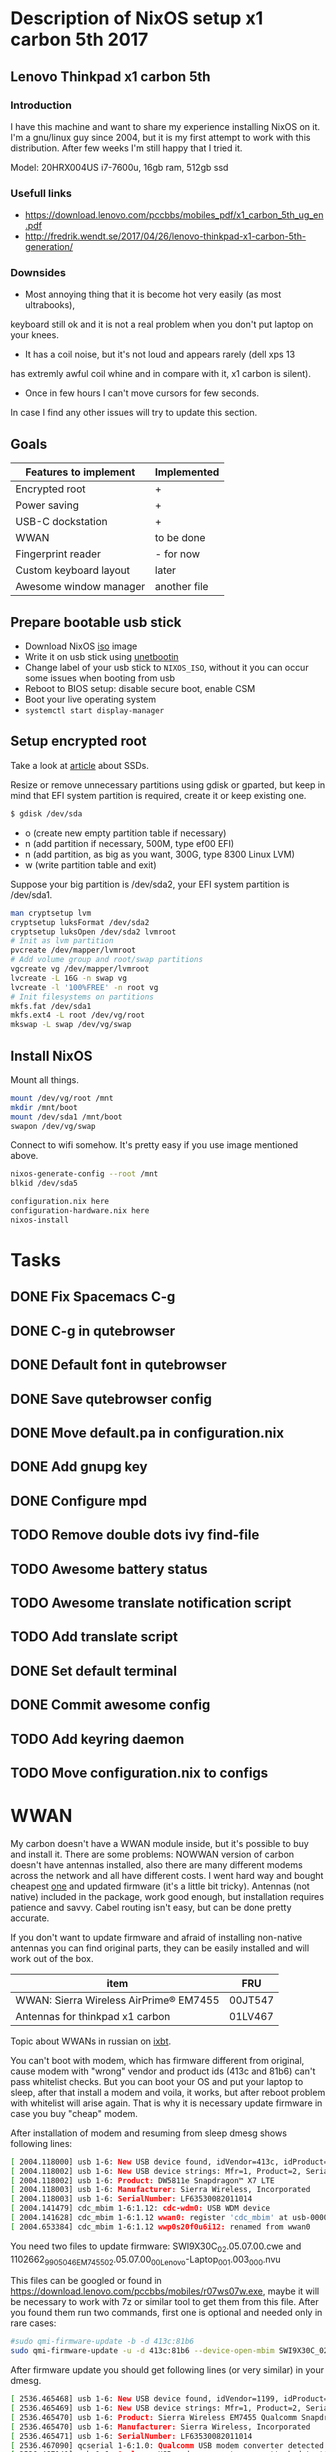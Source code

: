 * Description of NixOS setup x1 carbon 5th 2017
** Lenovo Thinkpad x1 carbon 5th
*** Introduction
I have this machine and want to share my experience installing NixOS on it. I'm
a gnu/linux guy since 2004, but it is my first attempt to work with this
distribution. After few weeks I'm still happy that I tried it. 

Model: 20HRX004US i7-7600u, 16gb ram, 512gb ssd

*** Usefull links
- https://download.lenovo.com/pccbbs/mobiles_pdf/x1_carbon_5th_ug_en.pdf
- http://fredrik.wendt.se/2017/04/26/lenovo-thinkpad-x1-carbon-5th-generation/
 
*** Downsides
- Most annoying thing that it is become hot very easily (as most ultrabooks),
keyboard still ok and it is not a real problem when you don't put laptop on your
knees.
- It has a coil noise, but it's not loud and appears rarely (dell xps 13
has extremly awful coil whine and in compare with it, x1 carbon is silent).
- Once in few hours I can't move cursors for few seconds.

In case I find any other issues will try to update this section.
** Goals
| Features to implement  | Implemented  |
|------------------------+--------------|
| Encrypted root         | +            |
| Power saving           | +            |
| USB-C dockstation      | +            |
| WWAN                   | to be done   |
| Fingerprint reader     | - for now    |
| Custom keyboard layout | later        |
| Awesome window manager | another file |
** Prepare bootable usb stick
- Download NixOS [[https://nixos.org/nixos/download.html][iso]] image
- Write it on usb stick using [[https://unetbootin.github.io/][unetbootin]]
- Change label of your usb stick to ~NIXOS_ISO~, without it you can occur some
  issues when booting from usb
- Reboot to BIOS setup: disable secure boot, enable CSM
- Boot your live operating system
- ~systemctl start display-manager~
  
** Setup encrypted root
Take a look at [[https://en.wikipedia.org/wiki/Write_amplification][article]] about SSDs.

Resize or remove unnecessary partitions using gdisk or gparted, but keep in
mind that EFI system partition is required, create it or keep existing one. 
#+BEGIN_SRC bash
$ gdisk /dev/sda
#+END_SRC

- o (create new empty partition table if necessary)
- n (add partition if necessary, 500M, type ef00 EFI)
- n (add partition, as big as you want, 300G, type 8300 Linux LVM)
- w (write partition table and exit)
  
Suppose your big partition is /dev/sda2, your EFI system partition is /dev/sda1.

#+BEGIN_SRC bash
man cryptsetup lvm
cryptsetup luksFormat /dev/sda2
cryptsetup luksOpen /dev/sda2 lvmroot
# Init as lvm partition
pvcreate /dev/mapper/lvmroot
# Add volume group and root/swap partitions
vgcreate vg /dev/mapper/lvmroot
lvcreate -L 16G -n swap vg
lvcreate -l '100%FREE' -n root vg
# Init filesystems on partitions
mkfs.fat /dev/sda1
mkfs.ext4 -L root /dev/vg/root
mkswap -L swap /dev/vg/swap
#+END_SRC

** Install NixOS
Mount all things.
#+BEGIN_SRC bash
mount /dev/vg/root /mnt
mkdir /mnt/boot
mount /dev/sda1 /mnt/boot
swapon /dev/vg/swap
#+END_SRC

Connect to wifi somehow. It's pretty easy if you use image mentioned above.

#+BEGIN_SRC bash
nixos-generate-config --root /mnt
blkid /dev/sda5
#+END_SRC

#+BEGIN_SRC bash
configuration.nix here
configuration-hardware.nix here
nixos-install
#+END_SRC

* Tasks
** DONE Fix Spacemacs C-g
CLOSED: [2017-08-05 Sat 08:42]
** DONE C-g in qutebrowser
CLOSED: [2017-08-05 Sat 09:59]
** DONE Default font in qutebrowser
CLOSED: [2017-08-05 Sat 09:59]
** DONE Save qutebrowser config
CLOSED: [2017-08-05 Sat 14:38]
** DONE Move default.pa in configuration.nix
CLOSED: [2017-08-07 Mon 16:35]
** DONE Add gnupg key
CLOSED: [2017-08-08 Tue 10:11]
** DONE Configure mpd
CLOSED: [2017-08-08 Tue 10:17]
** TODO Remove double dots ivy find-file
** TODO Awesome battery status
** TODO Awesome translate notification script
** TODO Add translate script
** DONE Set default terminal
CLOSED: [2017-08-11 Fri 16:44]
** DONE Commit awesome config
CLOSED: [2017-08-11 Fri 16:44]
** TODO Add keyring daemon
** TODO Move configuration.nix to configs
* WWAN

My carbon doesn't have a WWAN module inside, but it's possible to buy and
install it. There are some problems: NOWWAN version of carbon doesn't have
antennas installed, also there are many different modems across the network and
all have different costs. I went hard way and bought cheapest [[https://ru.aliexpress.com/item/Wireless-EM7455-LTE-4G-NGFF-Module-DW5811E-3P10Y-300-M-para-E7270-E7470-E7370-E5570-Sem/32802126649.html?spm=a2g0s.9042311.0.0.PPPHcB][one]] and updated
firmware (it's a little bit tricky). Antennas (not native) included in the
package, work good enough, but installation requires patience and savvy. Cabel
routing isn't easy, but can be done pretty accurate.

If you don't want to update firmware and afraid of installing non-native
antennas you can find original parts, they can be easily installed and will work
out of the box.

| item                                   | FRU     |
|----------------------------------------+---------|
| WWAN: Sierra Wireless AirPrime® EM7455 | 00JT547 |
| Antennas for thinkpad x1 carbon        | 01LV467 |
  Topic about WWANs in russian on [[http://forum.ixbt.com/topic.cgi?id=17:45949-190][ixbt]].

You can't boot with modem, which has firmware different from original, cause
modem with "wrong" vendor and product ids (413c and 81b6) can't pass whitelist
checks. But you can boot your OS and put your laptop to sleep, after that
install a modem and voila, it works, but after reboot problem with whitelist
will arise again. That is why it is necessary update firmware in case you buy
"cheap" modem.

After installation of modem and resuming from sleep dmesg shows following lines:
#+BEGIN_SRC bash
[ 2004.118000] usb 1-6: New USB device found, idVendor=413c, idProduct=81b6
[ 2004.118002] usb 1-6: New USB device strings: Mfr=1, Product=2, SerialNumber=3
[ 2004.118002] usb 1-6: Product: DW5811e Snapdragon™ X7 LTE
[ 2004.118003] usb 1-6: Manufacturer: Sierra Wireless, Incorporated
[ 2004.118003] usb 1-6: SerialNumber: LF63530082011014
[ 2004.141479] cdc_mbim 1-6:1.12: cdc-wdm0: USB WDM device
[ 2004.141628] cdc_mbim 1-6:1.12 wwan0: register 'cdc_mbim' at usb-0000:00:14.0-6, CDC MBIM, 9a:61:ca:dd:73:0e
[ 2004.653384] cdc_mbim 1-6:1.12 wwp0s20f0u6i12: renamed from wwan0
#+END_SRC

You need two files to update firmware:
SWI9X30C_02.05.07.00.cwe and 1102662_9905046_EM7455_02.05.07.00_00_Lenovo-Laptop_001.003_000.nvu

This files can be googled or found in
https://download.lenovo.com/pccbbs/mobiles/r07ws07w.exe, maybe it will be
necessary to work with 7z or similar tool to get them from this file.
After you found them run two commands, first one is optional and needed only in rare cases:

#+BEGIN_SRC bash
#sudo qmi-firmware-update -b -d 413c:81b6
sudo qmi-firmware-update -u -d 413c:81b6 --device-open-mbim SWI9X30C_02.05.07.00.cwe 1102662_9905046_EM7455_02.05.07.00_00_Lenovo-Laptop_001.003_000.nvu
#+END_SRC

After firmware update you should get following lines (or very similar) in your dmesg.
#+BEGIN_SRC bash
[ 2536.465468] usb 1-6: New USB device found, idVendor=1199, idProduct=9079
[ 2536.465469] usb 1-6: New USB device strings: Mfr=1, Product=2, SerialNumber=3
[ 2536.465470] usb 1-6: Product: Sierra Wireless EM7455 Qualcomm Snapdragon X7 LTE-A
[ 2536.465470] usb 1-6: Manufacturer: Sierra Wireless, Incorporated
[ 2536.465471] usb 1-6: SerialNumber: LF63530082011014
[ 2536.467090] qcserial 1-6:1.0: Qualcomm USB modem converter detected
[ 2536.467141] usb 1-6: Qualcomm USB modem converter now attached to ttyUSB0
[ 2536.467758] qcserial 1-6:1.2: Qualcomm USB modem converter detected
[ 2536.467795] usb 1-6: Qualcomm USB modem converter now attached to ttyUSB1
[ 2536.468466] qcserial 1-6:1.3: Qualcomm USB modem converter detected
[ 2536.468504] usb 1-6: Qualcomm USB modem converter now attached to ttyUSB2
[ 2536.491368] cdc_mbim 1-6:1.12: cdc-wdm0: USB WDM device
[ 2536.491532] cdc_mbim 1-6:1.12 wwan0: register 'cdc_mbim' at usb-0000:00:14.0-6, CDC MBIM, 9a:61:ca:dd:73:0e
[ 2537.007018] cdc_mbim 1-6:1.12 wwp0s20f0u6i12: renamed from wwan0

#+END_SRC
* Configuration
** Battery life
*** TLP
- http://linrunner.de/en/tlp/docs/tlp-configuration.html
- http://linrunner.de/en/tlp/docs/tlp-linux-advanced-power-management.html
*** PowerTOP
- powertop --calibrate
- powertop --autoblablabla
      
